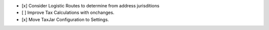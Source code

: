 - [x] Consider Logistic Routes to determine from address jurisditions
- [ ] Improve Tax Calculations with onchanges.
- [x] Move TaxJar Configuration to Settings.
